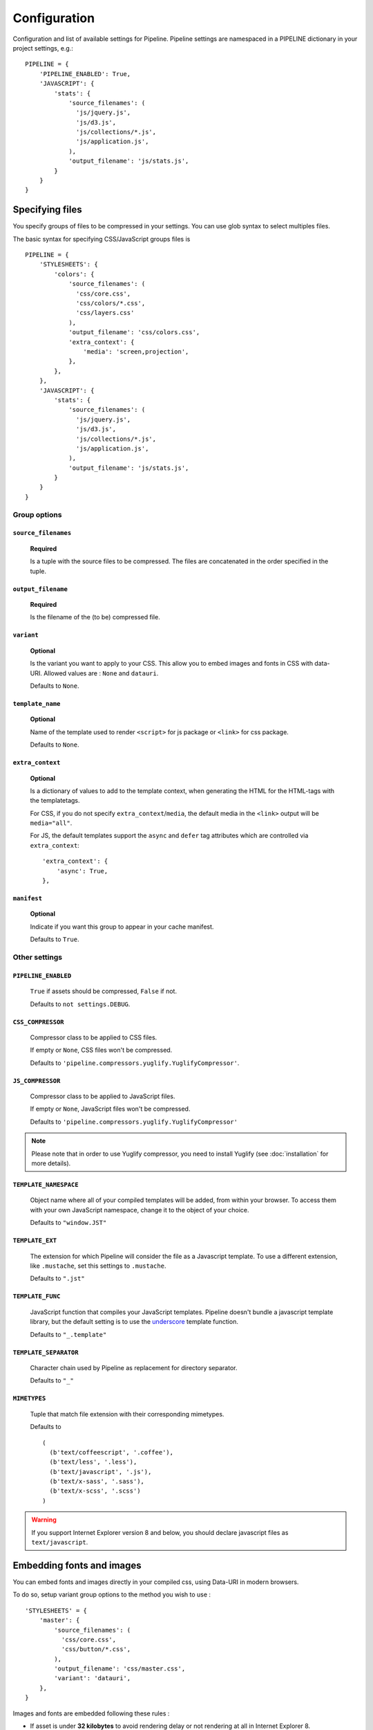 .. _ref-configuration:

=============
Configuration
=============


Configuration and list of available settings for Pipeline. Pipeline settings are namespaced in a PIPELINE dictionary in your project settings, e.g.: ::

  PIPELINE = {
      'PIPELINE_ENABLED': True,
      'JAVASCRIPT': {
          'stats': {
              'source_filenames': (
                'js/jquery.js',
                'js/d3.js',
                'js/collections/*.js',
                'js/application.js',
              ),
              'output_filename': 'js/stats.js',
          }
      }
  }


Specifying files
================

You specify groups of files to be compressed in your settings. You can use glob
syntax to select multiples files.

The basic syntax for specifying CSS/JavaScript groups files is ::

  PIPELINE = {
      'STYLESHEETS': {
          'colors': {
              'source_filenames': (
                'css/core.css',
                'css/colors/*.css',
                'css/layers.css'
              ),
              'output_filename': 'css/colors.css',
              'extra_context': {
                  'media': 'screen,projection',
              },
          },
      },
      'JAVASCRIPT': {
          'stats': {
              'source_filenames': (
                'js/jquery.js',
                'js/d3.js',
                'js/collections/*.js',
                'js/application.js',
              ),
              'output_filename': 'js/stats.js',
          }
      }
  }

Group options
-------------

``source_filenames``
....................

  **Required**

  Is a tuple with the source files to be compressed.
  The files are concatenated in the order specified in the tuple.


``output_filename``
...................

  **Required**

  Is the filename of the (to be) compressed file.

``variant``
...........

  **Optional**

  Is the variant you want to apply to your CSS. This allow you to embed images
  and fonts in CSS with data-URI.
  Allowed values are : ``None`` and ``datauri``.

  Defaults to ``None``.

``template_name``
.................

  **Optional**

  Name of the template used to render ``<script>`` for js package or ``<link>`` for css package.

  Defaults to ``None``.

``extra_context``
.................

  **Optional**

  Is a dictionary of values to add to the template context,
  when generating the HTML for the HTML-tags with the templatetags.

  For CSS, if you do not specify ``extra_context``/``media``, the default media in
  the ``<link>`` output will be ``media="all"``.

  For JS, the default templates support the ``async`` and ``defer`` tag attributes which are controlled via ``extra_context``: ::

    'extra_context': {
        'async': True,
    },

``manifest``
............

  **Optional**

  Indicate if you want this group to appear in your cache manifest.

  Defaults to ``True``.


Other settings
--------------

``PIPELINE_ENABLED``
....................

  ``True`` if assets should be compressed, ``False`` if not.

  Defaults to ``not settings.DEBUG``.

``CSS_COMPRESSOR``
............................

  Compressor class to be applied to CSS files.

  If empty or ``None``, CSS files won't be compressed.

  Defaults to ``'pipeline.compressors.yuglify.YuglifyCompressor'``.

``JS_COMPRESSOR``
...........................

  Compressor class to be applied to JavaScript files.

  If empty or ``None``, JavaScript files won't be compressed.

  Defaults to ``'pipeline.compressors.yuglify.YuglifyCompressor'``

.. note::

  Please note that in order to use Yuglify compressor, you need to install Yuglify (see :doc:`installation` for more details).

``TEMPLATE_NAMESPACE``
...............................

  Object name where all of your compiled templates will be added, from within your browser.
  To access them with your own JavaScript namespace, change it to the object of your choice.

  Defaults to ``"window.JST"``


``TEMPLATE_EXT``
.........................

  The extension for which Pipeline will consider the file as a Javascript template.
  To use a different extension, like ``.mustache``, set this settings to ``.mustache``.

  Defaults to ``".jst"``

``TEMPLATE_FUNC``
..........................

  JavaScript function that compiles your JavaScript templates.
  Pipeline doesn't bundle a javascript template library, but the default
  setting is to use the
  `underscore <http://documentcloud.github.com/underscore/>`_ template function.

  Defaults to ``"_.template"``

``TEMPLATE_SEPARATOR``
...............................

  Character chain used by Pipeline as replacement for directory separator.

  Defaults to ``"_"``


``MIMETYPES``
......................

  Tuple that match file extension with their corresponding mimetypes.

  Defaults to ::

    (
      (b'text/coffeescript', '.coffee'),
      (b'text/less', '.less'),
      (b'text/javascript', '.js'),
      (b'text/x-sass', '.sass'),
      (b'text/x-scss', '.scss')
    )

.. warning::
  If you support Internet Explorer version 8 and below, you should
  declare javascript files as ``text/javascript``.


Embedding fonts and images
==========================

You can embed fonts and images directly in your compiled css, using Data-URI in
modern browsers.

To do so, setup variant group options to the method you wish to use : ::

  'STYLESHEETS' = {
      'master': {
          'source_filenames': (
            'css/core.css',
            'css/button/*.css',
          ),
          'output_filename': 'css/master.css',
          'variant': 'datauri',
      },
  }

Images and fonts are embedded following these rules :

- If asset is under **32 kilobytes** to avoid rendering delay or not rendering
  at all in Internet Explorer 8.
- If asset path contains a directory named "**embed**".

Overriding embedding settings
-----------------------------

You can override these rules using the following settings:

``EMBED_MAX_IMAGE_SIZE``
.................................

  Setting that controls the maximum image size (in bytes) to embed in CSS using Data-URIs.
  Internet Explorer 8 has issues with assets over 32 kilobytes.

  Defaults to ``32700``

``EMBED_PATH``
.......................

  Setting the directory that an asset needs to be in so that it is embedded

  Defaults to ``r'[/]?embed/'``


Rewriting CSS urls
==================

If the source CSS contains relative URLs (i.e. relative to current file),
those URLs will be converted to full relative path.


Wrapped javascript output
=========================

All javascript output is wrapped in an anonymous function : ::

  (function(){
    //JS output...
  })();

This safety wrapper, make it difficult to pollute the global namespace by accident and improve performance.

You can override this behavior by setting ``DISABLE_WRAPPER`` to ``True``.
